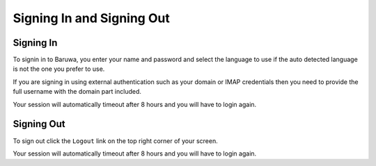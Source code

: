 ==========================
Signing In and Signing Out
==========================

Signing In
----------

To signin in to Baruwa, you enter your name and password and select the
language to use if the auto detected language is not the one you prefer
to use.

If you are signing in using external authentication such as your domain
or IMAP credentials then you need to provide the full username with the
domain part included.

Your session will automatically timeout after 8 hours and you will have
to login again.

Signing Out
-----------

To sign out click the ``Logout`` link on the top right corner of your screen.

Your session will automatically timeout after 8 hours and you will have
to login again.